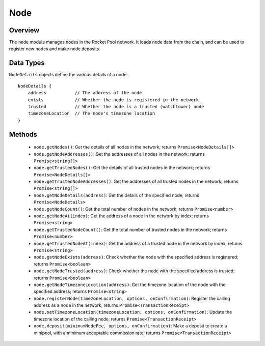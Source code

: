 .. _js-library-node:

####
Node
####


********
Overview
********

The ``node`` module manages nodes in the Rocket Pool network.
It loads node data from the chain, and can be used to register new nodes and make node deposits.


.. _js-library-node-types:

**********
Data Types
**********

``NodeDetails`` objects define the various details of a node::

    NodeDetails {
        address           // The address of the node
        exists            // Whether the node is registered in the network
        trusted           // Whether the node is a trusted (watchtower) node
        timezoneLocation  // The node's timezone location
    }


.. _js-library-node-methods:

*******
Methods
*******

    * ``node.getNodes()``:
      Get the details of all nodes in the network; returns ``Promise<NodeDetails[]>``

    * ``node.getNodeAddresses()``:
      Get the addresses of all nodes in the network; returns ``Promise<string[]>``

    * ``node.getTrustedNodes()``:
      Get the details of all trusted nodes in the network; returns ``Promise<NodeDetails[]>``

    * ``node.getTrustedNodeAddresses()``:
      Get the addresses of all trusted nodes in the network; returns ``Promise<string[]>``

    * ``node.getNodeDetails(address)``:
      Get the details of the specified node; returns ``Promise<NodeDetails>``

    * ``node.getNodeCount()``:
      Get the total number of nodes in the network; returns ``Promise<number>``

    * ``node.getNodeAt(index)``:
      Get the address of a node in the network by index; returns ``Promise<string>``

    * ``node.getTrustedNodeCount()``:
      Get the total number of trusted nodes in the network; returns ``Promise<number>``

    * ``node.getTrustedNodeAt(index)``:
      Get the address of a trusted node in the network by index; returns ``Promise<string>``

    * ``node.getNodeExists(address)``:
      Check whether the node with the specified address is registered; returns ``Promise<boolean>``

    * ``node.getNodeTrusted(address)``:
      Check whether the node with the specified address is trusted; returns ``Promise<boolean>``

    * ``node.getNodeTimezoneLocation(address)``:
      Get the timezone location of the node with the specified address; returns ``Promise<string>``

    * ``node.registerNode(timezoneLocation, options, onConfirmation)``:
      Register the calling address as a node in the network; returns ``Promise<TransactionReceipt>``

    * ``node.setTimezoneLocation(timezoneLocation, options, onConfirmation)``:
      Update the timezone location of the calling node; returns ``Promise<TransactionReceipt>``

    * ``node.deposit(minimumNodeFee, options, onConfirmation)``:
      Make a deposit to create a minipool, with a minimum acceptable commission rate; returns ``Promise<TransactionReceipt>``
